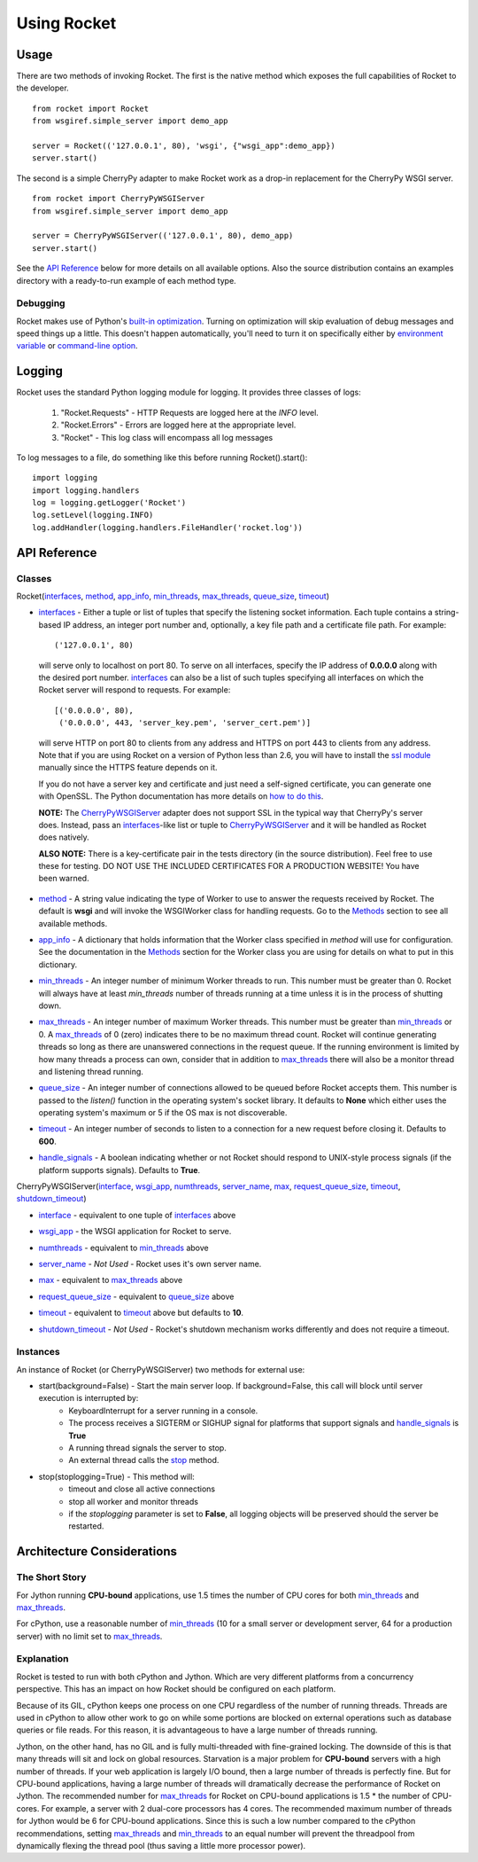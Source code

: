 .. _overview_toplevel:

============
Using Rocket
============

Usage
=====

There are two methods of invoking Rocket.  The first is the native method which exposes the full capabilities of Rocket to the developer.

::

    from rocket import Rocket
    from wsgiref.simple_server import demo_app

    server = Rocket(('127.0.0.1', 80), 'wsgi', {"wsgi_app":demo_app})
    server.start()

The second is a simple CherryPy adapter to make Rocket work as a drop-in replacement for the CherryPy WSGI server.

::

    from rocket import CherryPyWSGIServer
    from wsgiref.simple_server import demo_app

    server = CherryPyWSGIServer(('127.0.0.1', 80), demo_app)
    server.start()
    
See the `API Reference`_ below for more details on all available options.  Also the source distribution contains an examples directory with a ready-to-run example of each method type.

Debugging
---------

Rocket makes use of Python's `built-in optimization`_.  Turning on optimization will skip evaluation of debug messages and speed things up a little.  This doesn't happen automatically, you'll need to turn it on specifically either by `environment variable`_ or `command-line option`_.

.. _command-line option: http://docs.python.org/using/cmdline.html#cmdoption-O
.. _environment variable: http://docs.python.org/using/cmdline.html#envvar-PYTHONOPTIMIZE
.. _built-in optimization: http://docs.python.org/using/cmdline.html#cmdoption-O

Logging
=======

Rocket uses the standard Python logging module for logging.  It provides three classes of logs:

    1) "Rocket.Requests" - HTTP Requests are logged here at the *INFO* level.
    2) "Rocket.Errors" - Errors are logged here at the appropriate level.
    3) "Rocket" - This log class will encompass all log messages

To log messages to a file, do something like this before running Rocket().start()::

    import logging
    import logging.handlers
    log = logging.getLogger('Rocket')
    log.setLevel(logging.INFO)
    log.addHandler(logging.handlers.FileHandler('rocket.log'))

API Reference
=============

Classes
-------

Rocket(interfaces_, method_, app_info_, min_threads_, max_threads_, queue_size_, timeout_)

.. _interfaces:

* interfaces_ - Either a tuple or list of tuples that specify the listening socket information.  Each tuple contains a string-based IP address, an integer port number and, optionally, a key file path and a certificate file path.  For example::

    ('127.0.0.1', 80)

 will serve only to localhost on port 80.  To serve on all interfaces, specify the IP address of **0.0.0.0** along with the desired port number.  interfaces_ can also be a list of such tuples specifying all interfaces on which the Rocket server will respond to requests. For example::

    [('0.0.0.0', 80),
     ('0.0.0.0', 443, 'server_key.pem', 'server_cert.pem')]

 will serve HTTP on port 80 to clients from any address and HTTPS on port 443 to clients from any address.  Note that if you are using Rocket on a version of Python less than 2.6, you will have to install the `ssl module <http://pypi.python.org/pypi/ssl>`_ manually since the HTTPS feature depends on it.
 
 If you do not have a server key and certificate and just need a self-signed certificate, you can generate one with OpenSSL.  The Python documentation has more details on `how to do this <http://docs.python.org/dev/library/ssl.html#self-signed-certificates>`_.

 **NOTE:** The CherryPyWSGIServer_ adapter does not support SSL in the typical way that CherryPy's server does.  Instead, pass an interfaces_-like list or tuple to CherryPyWSGIServer_ and it will be handled as Rocket does natively.

 **ALSO NOTE:** There is a key-certificate pair in the tests directory (in the source distribution).  Feel free to use these for testing. DO NOT USE THE INCLUDED CERTIFICATES FOR A PRODUCTION WEBSITE!  You have been warned.

.. _method:

* method_ - A string value indicating the type of Worker to use to answer the requests received by Rocket.  The default is **wsgi** and will invoke the WSGIWorker class for handling requests.  Go to the Methods_ section to see all available methods.

.. _app_info:

* app_info_ - A dictionary that holds information that the Worker class specified in *method* will use for configuration.  See the documentation in the Methods_ section for the Worker class you are using for details on what to put in this dictionary.

.. _Methods: methods.html#methods

.. _WSGIWorker: methods.html#wsgiworker

.. _min_threads:

* min_threads_ - An integer number of minimum Worker threads to run.  This number must be greater than 0.  Rocket will always have at least *min_threads* number of threads running at a time unless it is in the process of shutting down.

.. _max_threads:

* max_threads_ - An integer number of maximum Worker threads.  This number must be greater than min_threads_ or 0.  A max_threads_ of 0 (zero) indicates there to be no maximum thread count.  Rocket will continue generating threads so long as there are unanswered connections in the request queue.  If the running environment is limited by how many threads a process can own, consider that in addition to max_threads_ there will also be a monitor thread and listening thread running.

.. _queue_size:

* queue_size_ - An integer number of connections allowed to be queued before Rocket accepts them.  This number is passed to the *listen()* function in the operating system's socket library.  It defaults to **None** which either uses the operating system's maximum or 5 if the OS max is not discoverable.

.. _timeout:

* timeout_ - An integer number of seconds to listen to a connection for a new request before closing it.  Defaults to **600**.

.. _handle_signals:

* handle_signals_ - A boolean indicating whether or not Rocket should respond to UNIX-style process signals (if the platform supports signals).  Defaults to **True**.



.. _CherryPyWSGIServer:

CherryPyWSGIServer(interface_, wsgi_app_, numthreads_, server_name_, max_, request_queue_size_, timeout_, shutdown_timeout_)

.. _interface:

* interface_ - equivalent to one tuple of interfaces_ above

.. _wsgi_app:

* wsgi_app_ - the WSGI application for Rocket to serve.

.. _numthreads:

* numthreads_ - equivalent to min_threads_ above

.. _server_name:

* server_name_ - *Not Used* - Rocket uses it's own server name.

.. _max:

* max_ - equivalent to max_threads_ above

.. _request_queue_size:

* request_queue_size_ - equivalent to queue_size_ above

.. _timeoutq:

* timeout_ - equivalent to timeout_ above but defaults to **10**.

.. _shutdown_timeout:

* shutdown_timeout_ - *Not Used* - Rocket's shutdown mechanism works differently and does not require a timeout.

Instances
---------

An instance of Rocket (or CherryPyWSGIServer) two methods for external use:

* start(background=False) - Start the main server loop.  If background=False, this call will block until server execution is interrupted by:
    - KeyboardInterrupt for a server running in a console.
    - The process receives a SIGTERM or SIGHUP signal for platforms that support signals and handle_signals_ is **True**
    - A running thread signals the server to stop.
    - An external thread calls the stop_ method.

.. _stop:

* stop(stoplogging=True) - This method will:
    - timeout and close all active connections
    - stop all worker and monitor threads
    - if the *stoplogging* parameter is set to **False**, all logging objects will be preserved should the server be restarted.

Architecture Considerations
===========================

The Short Story
---------------

For Jython running **CPU-bound** applications, use 1.5 times the number of CPU cores for both min_threads_ and max_threads_.

For cPython, use a reasonable number of min_threads_ (10 for a small server or development server, 64 for a production server) with no limit set to max_threads_.


Explanation
-----------

Rocket is tested to run with both cPython and Jython.  Which are very different platforms from a concurrency perspective.  This has an impact on how Rocket should be configured on each platform.

Because of its GIL, cPython keeps one process on one CPU regardless of the number of running threads.  Threads are used in cPython to allow other work to go on while some portions are blocked on external operations such as database queries or file reads.  For this reason, it is advantageous to have a large number of threads running.

Jython, on the other hand, has no GIL and is fully multi-threaded with fine-grained locking.  The downside of this is that many threads will sit and lock on global resources.  Starvation is a major problem for **CPU-bound** servers with a high number of threads.  If your web application is largely I/O bound, then a large number of threads is perfectly fine.  But for CPU-bound applications, having a large number of threads will dramatically decrease the performance of Rocket on Jython.  The recommended number for max_threads_ for Rocket on CPU-bound applications is 1.5 * the number of CPU-cores.  For example, a server with 2 dual-core processors has 4 cores.  The recommended maximum number of threads for Jython would be 6 for CPU-bound applications.  Since this is such a low number compared to the cPython recommendations, setting max_threads_ and min_threads_ to an equal number will prevent the threadpool from dynamically flexing the thread pool (thus saving a little more processor power).

